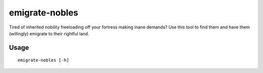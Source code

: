 emigrate-nobles
==========

.. dfhack-tool::
    :summary: Allow inherited nobles to emigrate from fort for their rightful land.
    :tags: fort units

Tired of inherited nobility freeloading off your fortress making inane demands? Use this tool
to find them and have them (willingly) emigrate to their rightful land.

Usage
-----

::

    emigrate-nobles [-h]
